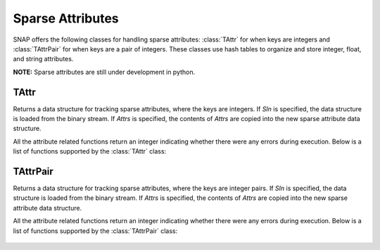 Sparse Attributes
``````````````````

SNAP offers the following classes for handling sparse attributes: :class:`TAttr` for
when keys are integers and :class:`TAttrPair` for when keys are a pair of integers.
These classes use hash tables to organize and store integer, float, and string
attributes.

**NOTE:** Sparse attributes are still under development in python. 


TAttr
=========

.. class:: TAttr()
           TAttr(SIn)
           TAttr(Attrs)

   Returns a data structure for tracking sparse attributes, where the keys are integers.
   If *SIn* is specified, the data structure is loaded from the binary stream. If *Attrs*
   is specified, the contents of *Attrs* are copied into the new sparse attribute data
   structure.

   All the attribute related functions return an integer indicating whether there were 
   any errors during execution. Below is a list of functions supported by the 
   :class:`TAttr` class:

     .. describe:: Save()

        Saves the attributes to a (binary) stream SOut.

     .. describe:: Clr()

        Clears the contents of the attribute map. 

     .. describe:: AddSAttrDat(Id, AttrName, Val)
                   AddSAttrDat(Id, AttrId, Val)

        Adds attribute with name *AttrName* or attribtue id *AttrId* for the given 
        integer id *Id*. *Val* can be an int, float, or string.

     .. describe:: GetSAttrDat(Id, AttrName, Val)
                   GetSAttrDat(Id, AttrId, Val)

        Gets attribute with name *AttrName* or attribute id *AttrId* for the given 
        integer id *Id*. Resulting value is stored in *Val*.

     .. describe:: DelSAttrDat(Id, AttrId)

        Delete attribute with name *AttrName* or attribute id *AttrId* for the given
        integer id *Id*.

     .. describe:: DelSAttrId(Id)

        Delete all attributes for the given integer id *Id*.

     .. describe:: GetSAttrV(Id, AttrType, AttrV)

        Get a list of all attributes of type *AttrType* for the given integer id *Id*.
        *AttrType* should be one of IntType, FltType, or StrType.

     .. describe:: GetIdVSAttr(AttrName, IdV)
                   GetIdVSAttr(AttrId, IdV)

        Get a list of all ids that have an attribute with name *AttrName* or id 
        *AttrId*.

     .. describe:: AddSAttr(Name, AttrType, AttrId)

        Adds a mapping for an attribute with name *Name* and type *AttrType*. *AttrId*
        is updated with the assigned attribute integer id.

     .. describe:: GetSAttrId(Name, AttrId, AttrType)

        Given the attribute name *Name*, get the attribute id.

     .. describe:: GetSAttrName(AttrId, Name, AttrType)

        Given the attribute id *AttrId*, get the attribute name.


TAttrPair
=========

.. class:: TAttrPair()
           TAttrPair(SIn)
           TAttrPair(Attrs)

   Returns a data structure for tracking sparse attributes, where the keys are integer pairs.
   If *SIn* is specified, the data structure is loaded from the binary stream. If *Attrs*
   is specified, the contents of *Attrs* are copied into the new sparse attribute data
   structure.

   All the attribute related functions return an integer indicating whether there were 
   any errors during execution. Below is a list of functions supported by the 
   :class:`TAttrPair` class:

     .. describe:: Save()

        Saves the attributes to a (binary) stream SOut.

     .. describe:: Clr()

        Clears the contents of the attribute map. 

     .. describe:: AddSAttrDat(Id, AttrName, Val)
                   AddSAttrDat(Id, AttrId, Val)

        Adds attribute with name *AttrName* or attribtue id *AttrId* for the given 
        integer pair id *Id*. *Val* can be an int, float, or string.

     .. describe:: GetSAttrDat(Id, AttrName, Val)
                   GetSAttrDat(Id, AttrId, Val)

        Gets attribute with name *AttrName* or attribute id *AttrId* for the given 
        integer pair id *Id*. Resulting value is stored in *Val*.

     .. describe:: DelSAttrDat(Id, AttrId)

        Delete attribute with name *AttrName* or attribute id *AttrId* for the given
        integer pair id *Id*.

     .. describe:: DelSAttrId(Id)

        Delete all attributes for the given integer pair id *Id*.

     .. describe:: GetSAttrV(Id, AttrType, AttrV)

        Get a list of all attributes of type *AttrType* for the given integer pair 
        id *Id*. *AttrType* should be one of IntType, FltType, or StrType.

     .. describe:: GetIdVSAttr(AttrName, IdV)
                   GetIdVSAttr(AttrId, IdV)

        Get a list of all ids that have an attribute with name *AttrName* or id 
        *AttrId*.

     .. describe:: AddSAttr(Name, AttrType, AttrId)

        Adds a mapping for an attribute with name *Name* and type *AttrType*. *AttrId*
        is updated with the assigned attribute integer id.

     .. describe:: GetSAttrId(Name, AttrId, AttrType)

        Given the attribute name *Name*, get the attribute id.

     .. describe:: GetSAttrName(AttrId, Name, AttrType)

        Given the attribute id *AttrId*, get the attribute name.